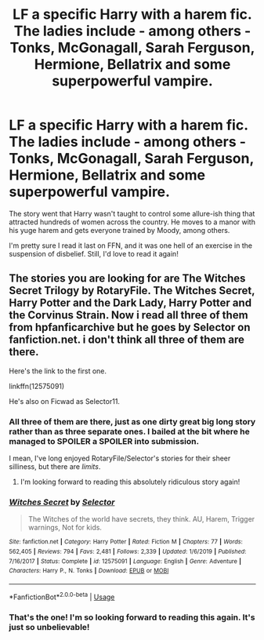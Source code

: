 #+TITLE: LF a specific Harry with a harem fic. The ladies include - among others - Tonks, McGonagall, Sarah Ferguson, Hermione, Bellatrix and some superpowerful vampire.

* LF a specific Harry with a harem fic. The ladies include - among others - Tonks, McGonagall, Sarah Ferguson, Hermione, Bellatrix and some superpowerful vampire.
:PROPERTIES:
:Author: NumberLady
:Score: 2
:DateUnix: 1589299865.0
:DateShort: 2020-May-12
:FlairText: What's That Fic?
:END:
The story went that Harry wasn't taught to control some allure-ish thing that attracted hundreds of women across the country. He moves to a manor with his yuge harem and gets everyone trained by Moody, among others.

I'm pretty sure I read it last on FFN, and it was one hell of an exercise in the suspension of disbelief. Still, I'd love to read it again!


** The stories you are looking for are The Witches Secret Trilogy by RotaryFile. The Witches Secret, Harry Potter and the Dark Lady, Harry Potter and the Corvinus Strain. Now i read all three of them from hpfanficarchive but he goes by Selector on fanfiction.net. i don't think all three of them are there.

Here's the link to the first one.

linkffn(12575091)

He's also on Ficwad as Selector11.
:PROPERTIES:
:Author: reddog44mag
:Score: 3
:DateUnix: 1589300736.0
:DateShort: 2020-May-12
:END:

*** All three of them are there, just as one dirty great big long story rather than as three separate ones. I bailed at the bit where he managed to SPOILER a SPOILER into submission.

I mean, I've long enjoyed RotaryFile/Selector's stories for their sheer silliness, but there are /limits/.
:PROPERTIES:
:Author: ConsiderableHat
:Score: 3
:DateUnix: 1589303207.0
:DateShort: 2020-May-12
:END:

**** I'm looking forward to reading this absolutely ridiculous story again!
:PROPERTIES:
:Author: NumberLady
:Score: 1
:DateUnix: 1589312455.0
:DateShort: 2020-May-13
:END:


*** [[https://www.fanfiction.net/s/12575091/1/][*/Witches Secret/*]] by [[https://www.fanfiction.net/u/953699/Selector][/Selector/]]

#+begin_quote
  The Witches of the world have secrets, they think. AU, Harem, Trigger warnings, Not for kids.
#+end_quote

^{/Site/:} ^{fanfiction.net} ^{*|*} ^{/Category/:} ^{Harry} ^{Potter} ^{*|*} ^{/Rated/:} ^{Fiction} ^{M} ^{*|*} ^{/Chapters/:} ^{77} ^{*|*} ^{/Words/:} ^{562,405} ^{*|*} ^{/Reviews/:} ^{794} ^{*|*} ^{/Favs/:} ^{2,481} ^{*|*} ^{/Follows/:} ^{2,339} ^{*|*} ^{/Updated/:} ^{1/6/2019} ^{*|*} ^{/Published/:} ^{7/16/2017} ^{*|*} ^{/Status/:} ^{Complete} ^{*|*} ^{/id/:} ^{12575091} ^{*|*} ^{/Language/:} ^{English} ^{*|*} ^{/Genre/:} ^{Adventure} ^{*|*} ^{/Characters/:} ^{Harry} ^{P.,} ^{N.} ^{Tonks} ^{*|*} ^{/Download/:} ^{[[http://www.ff2ebook.com/old/ffn-bot/index.php?id=12575091&source=ff&filetype=epub][EPUB]]} ^{or} ^{[[http://www.ff2ebook.com/old/ffn-bot/index.php?id=12575091&source=ff&filetype=mobi][MOBI]]}

--------------

*FanfictionBot*^{2.0.0-beta} | [[https://github.com/tusing/reddit-ffn-bot/wiki/Usage][Usage]]
:PROPERTIES:
:Author: FanfictionBot
:Score: 1
:DateUnix: 1589300750.0
:DateShort: 2020-May-12
:END:


*** That's the one! I'm so looking forward to reading this again. It's just so unbelievable!
:PROPERTIES:
:Author: NumberLady
:Score: 1
:DateUnix: 1589312499.0
:DateShort: 2020-May-13
:END:
